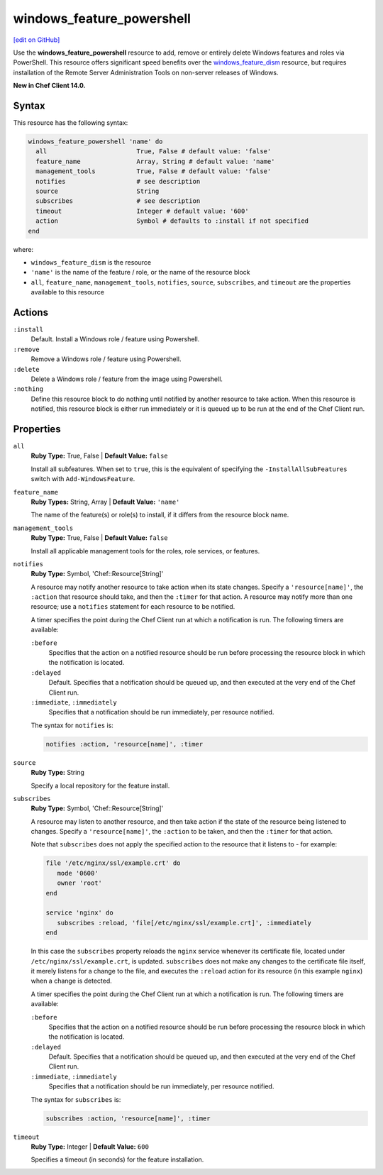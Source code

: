 =====================================================
windows_feature_powershell
=====================================================
`[edit on GitHub] <https://github.com/chef/chef-web-docs/blob/master/chef_master/source/resource_windows_feature_powershell.rst>`__

Use the **windows_feature_powershell** resource to add, remove or entirely delete Windows features and roles via PowerShell. This resource offers significant speed benefits over the `windows_feature_dism </resource_windows_feature_dism.html>`__ resource, but requires installation of the Remote Server Administration Tools on non-server releases of Windows.

**New in Chef Client 14.0.**

Syntax
=====================================================
This resource has the following syntax:

.. code-block:: ruby

   windows_feature_powershell 'name' do
     all                        True, False # default value: 'false'
     feature_name               Array, String # default value: 'name'
     management_tools           True, False # default value: 'false'
     notifies                   # see description
     source                     String
     subscribes                 # see description
     timeout                    Integer # default value: '600'
     action                     Symbol # defaults to :install if not specified
   end

where:

* ``windows_feature_dism`` is the resource
* ``'name'`` is the name of the feature / role, or the name of the resource block
* ``all``, ``feature_name``, ``management_tools``, ``notifies``, ``source``, ``subscribes``, and ``timeout`` are the properties available to this resource

Actions
=====================================================
``:install``
   Default. Install a Windows role / feature using Powershell.
   
``:remove``
   Remove a Windows role / feature using Powershell.
   
``:delete``
   Delete a Windows role / feature from the image using Powershell.
   
``:nothing``
   .. tag resources_common_actions_nothing

   Define this resource block to do nothing until notified by another resource to take action. When this resource is notified, this resource block is either run immediately or it is queued up to be run at the end of the Chef Client run.

   .. end_tag
   
Properties
=====================================================
``all``
   **Ruby Type:** True, False | **Default Value:** ``false``
   
   Install all subfeatures. When set to ``true``, this is the equivalent of specifying the ``-InstallAllSubFeatures`` switch with ``Add-WindowsFeature``.
   
``feature_name``
   **Ruby Types:** String, Array | **Default Value:** ``'name'``
   
   The name of the feature(s) or role(s) to install, if it differs from the resource block name.
   
``management_tools``
   **Ruby Type:** True, False | **Default Value:** ``false``
   
   Install all applicable management tools for the roles, role services, or features.
   
``notifies``
   **Ruby Type:** Symbol, 'Chef::Resource[String]'

   .. tag resources_common_notification_notifies

   A resource may notify another resource to take action when its state changes. Specify a ``'resource[name]'``, the ``:action`` that resource should take, and then the ``:timer`` for that action. A resource may notify more than one resource; use a ``notifies`` statement for each resource to be notified.

   .. end_tag

   .. tag resources_common_notification_timers

   A timer specifies the point during the Chef Client run at which a notification is run. The following timers are available:

   ``:before``
      Specifies that the action on a notified resource should be run before processing the resource block in which the notification is located.

   ``:delayed``
      Default. Specifies that a notification should be queued up, and then executed at the very end of the Chef Client run.

   ``:immediate``, ``:immediately``
      Specifies that a notification should be run immediately, per resource notified.

   .. end_tag

   .. tag resources_common_notification_notifies_syntax

   The syntax for ``notifies`` is:

   .. code-block:: ruby

      notifies :action, 'resource[name]', :timer

   .. end_tag
   
``source``
   **Ruby Type:** String
   
   Specify a local repository for the feature install. 
   
``subscribes``
   **Ruby Type:** Symbol, 'Chef::Resource[String]'

   .. tag resources_common_notification_subscribes

   A resource may listen to another resource, and then take action if the state of the resource being listened to changes. Specify a ``'resource[name]'``, the ``:action`` to be taken, and then the ``:timer`` for that action.

   Note that ``subscribes`` does not apply the specified action to the resource that it listens to - for example:

   .. code-block:: ruby

     file '/etc/nginx/ssl/example.crt' do
        mode '0600'
        owner 'root'
     end

     service 'nginx' do
        subscribes :reload, 'file[/etc/nginx/ssl/example.crt]', :immediately
     end

   In this case the ``subscribes`` property reloads the ``nginx`` service whenever its certificate file, located under ``/etc/nginx/ssl/example.crt``, is updated. ``subscribes`` does not make any changes to the certificate file itself, it merely listens for a change to the file, and executes the ``:reload`` action for its resource (in this example ``nginx``) when a change is detected.

   .. end_tag

   .. tag resources_common_notification_timers

   A timer specifies the point during the Chef Client run at which a notification is run. The following timers are available:

   ``:before``
      Specifies that the action on a notified resource should be run before processing the resource block in which the notification is located.

   ``:delayed``
      Default. Specifies that a notification should be queued up, and then executed at the very end of the Chef Client run.

   ``:immediate``, ``:immediately``
      Specifies that a notification should be run immediately, per resource notified.

   .. end_tag

   .. tag resources_common_notification_subscribes_syntax

   The syntax for ``subscribes`` is:

   .. code-block:: ruby

      subscribes :action, 'resource[name]', :timer

   .. end_tag
   
``timeout``
   **Ruby Type:** Integer | **Default Value:** ``600``
   
   Specifies a timeout (in seconds) for the feature installation.
